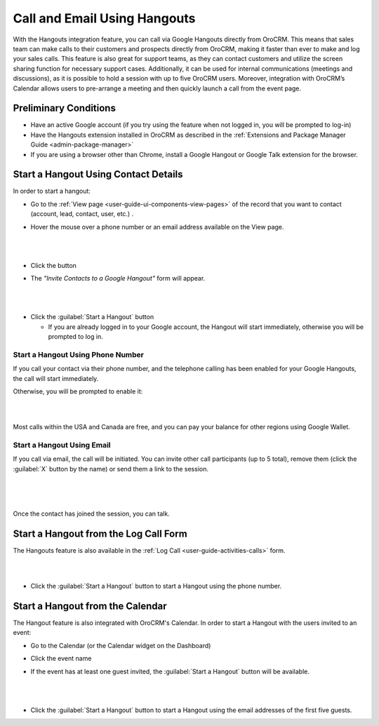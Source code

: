 .. _user-guide-hangouts:

Call and Email Using Hangouts 
=============================
With the Hangouts integration feature, you can call via Google Hangouts directly from OroCRM. This means that sales team 
can make calls to their customers and prospects directly from OroCRM, making it faster than ever to make and log your 
sales calls. This feature is also great for support teams, as they can contact customers and utilize the screen sharing 
function for necessary support cases. Additionally, it can be used for internal communications (meetings and 
discussions), as it is possible to hold a session with up to five OroCRM users. Moreover, integration with OroCRM’s 
Calendar allows users to pre-arrange a meeting and then quickly launch a call from the event page.



Preliminary Conditions
----------------------

- Have an active Google account (if you try using the feature when not logged in, you will be prompted to log-in) 

- Have the Hangouts extension installed in OroCRM as described in the 
  :ref:`Extensions and Package Manager Guide <admin-package-manager>`

- If you are using a browser other than Chrome, install a Google Hangout or Google Talk extension for 
  the browser.

  
Start a Hangout Using Contact Details
-------------------------------------

In order to start a hangout:

- Go to the :ref:`View page <user-guide-ui-components-view-pages>` of the record that you want to contact (account, 
  lead, contact, user, etc.) . 

- Hover the mouse over a phone number or an email address available on the View page.

  |

.. image:: ./img/hangouts/hover.png  

|
	  
- Click the |HObutton| button

- The *"Invite Contacts to a Google Hangout"* form will appear.

  |
  
.. image:: ./img/hangouts/invite.png  

|

- Click the :guilabel:`Start a Hangout` button

  - If you are already logged in to your Google account, the Hangout will start immediately, otherwise you will be 
    prompted to log in. 
	
	
.. _user-guide-hangouts-call:	

Start a Hangout Using Phone Number
^^^^^^^^^^^^^^^^^^^^^^^^^^^^^^^^^^
 
If you call your contact via their phone number, and the telephone calling has been enabled for your Google Hangouts, 
the call will start immediately. 

Otherwise, you will be prompted to enable it:

|

.. image:: ./img/hangouts/enable_phone.png 

|

Most calls within the USA and Canada are free, and you can pay your balance for other regions using Google Wallet. 
	

Start a Hangout Using Email
^^^^^^^^^^^^^^^^^^^^^^^^^^^

If you call via email, the call will be initiated. You can invite other call participants (up to 5 total),
remove them (click the :guilabel:`X` button by the name) or send them a link to the session.

  |
  
.. image:: ./img/hangouts/invite_more.png

|

Once the contact has joined the session, you can talk.

  
Start a Hangout from the Log Call Form
--------------------------------------

The Hangouts feature is also available in the :ref:`Log Call <user-guide-activities-calls>` form.

|

.. image:: ./img/hangouts/log_call_hangout.png

|

- Click the :guilabel:`Start a Hangout` button to start a Hangout using the phone number.


Start a Hangout from the Calendar
---------------------------------

The Hangout feature is also integrated with OroCRM's Calendar. In order to start a Hangout with the users invited to an 
event:

- Go to the Calendar (or the Calendar widget on the Dashboard) 

- Click the event name

- If the event has at least one guest invited, the :guilabel:`Start a Hangout` button will be available.

  |

.. image:: ./img/hangouts/view_event.png

|
	  
- Click the :guilabel:`Start a Hangout` button to start a Hangout using the email addresses of the first five guests.



.. |HObutton| image:: ./img/buttons/hangouts.png
   :align: middle